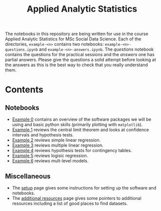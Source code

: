 #+title: Applied Analytic Statistics

The notebooks in this repository are being written for use in the course Applied
Analytic Statistics for MSc Social Data Science. Each of the directories, =example-<n>= contains two
notebooks: =example-<n>-questions.ipynb= and =example-<n>-answers.ipynb=. The
/questions/ notebook contains the questions for the practical sessions and the
/answers/ one has partial answers. Please give the questions a solid attempt
before looking at the answers as this is the best way to check that you really
understand them.

* Contents

** Notebooks

- [[https://github.com/aezarebski/aas-extended-examples/tree/main/example-0][Example 0]] contains an overview of the software packages we will be using and
  basic python skills (primarily plotting with =matplotlib=).
- [[https://github.com/aezarebski/aas-extended-examples/tree/main/example-1][Example 1]] reviews the central limit theorem and looks at confidence intervals
  and hypothesis tests.
- [[https://github.com/aezarebski/aas-extended-examples/tree/main/example-2][Example 2]] reviews simple linear regression.
- [[https://github.com/aezarebski/aas-extended-examples/tree/main/example-3][Example 3]] reviews multiple linear regression.
- [[https://github.com/aezarebski/aas-extended-examples/tree/main/example-4][Example 4]] reviews hypothesis tests for contingency tables.
- [[https://github.com/aezarebski/aas-extended-examples/tree/main/example-5][Example 5]] reviews logisic regression.
- [[https://github.com/aezarebski/aas-extended-examples/tree/main/example-6][Example 6]] reviews mult-level models.

** Miscellaneous

- The [[https://github.com/aezarebski/aas-extended-examples/blob/main/setup.org][setup]] page gives some instructions for setting up the software and
  notebooks.
- The [[https://github.com/aezarebski/aas-extended-examples/blob/main/additional-resources.org][additional resources]] page gives some pointers to additional resources
  including a list of good places to find datasets.

